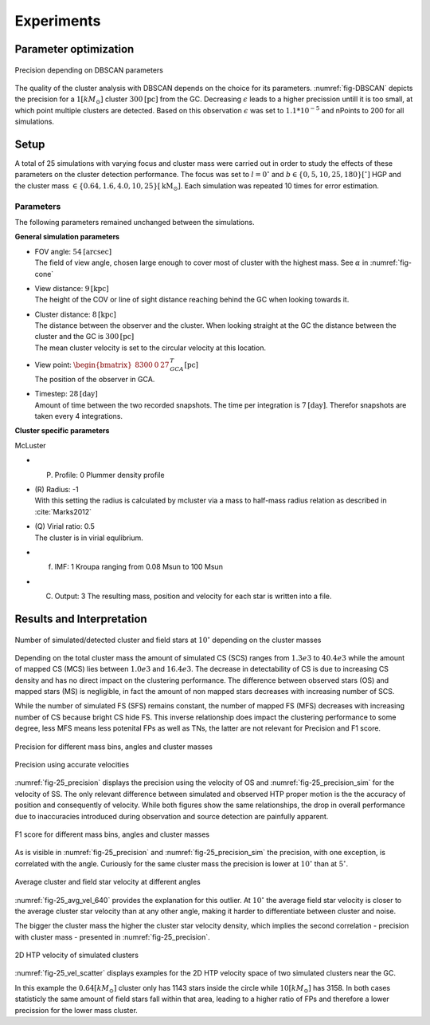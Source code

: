 ===========
Experiments
===========

Parameter optimization
----------------------

.. _fig-DBSCAN:
.. figure:: Images/DBSCAN_parameter_space.*
    :align: center

    Precision depending on DBSCAN parameters

The quality of the cluster analysis with DBSCAN depends on the choice for its parameters.
:numref:`fig-DBSCAN` depicts the precision for a :math:`1 [kM_\odot]` cluster :math:`300 \textup{[pc]}` from the GC.
Decreasing :math:`\epsilon` leads to a higher precission untill it is too small, at which point multiple clusters are detected.
Based on this observation :math:`\epsilon` was set to :math:`1.1*10^{-5}` and nPoints to 200 for all simulations.

Setup
-----

A total of 25 simulations with varying focus and cluster mass were carried out in order to study the effects of these parameters on the cluster detection performance.
The focus was set to :math:`l=0^{\circ}` and :math:`b \in \left \{0,5,10,25,180 \right \}[^\circ]` HGP and the cluster mass :math:`\in \left \{0.64, 1.6, 4.0, 10, 25 \right \} [\textup{kM}_\odot]`.
Each simulation was repeated 10 times for error estimation.

Parameters
^^^^^^^^^^

The following parameters remained unchanged between the simulations.

**General simulation parameters**

* | FOV angle: :math:`54 \textup{[arcsec]}`
  | The field of view angle, chosen large enough to cover most of cluster with the highest mass. See :math:`\alpha` in :numref:`fig-cone`
* | View distance: :math:`9 \textup{[kpc]}`
  | The height of the COV or line of sight distance reaching behind the GC when looking towards it.
* | Cluster distance: :math:`8 \textup{[kpc]}`
  | The distance between the observer and the cluster. When looking straight at the GC the distance between the cluster and the GC is :math:`300 \textup{[pc]}` 
  | The mean cluster velocity is set to the circular velocity at this location.
* | View point: :math:`\begin{bmatrix}8300 & 0 & 27\end{bmatrix}^{T}_{GCA} \textup{[pc]}`
  | The position of the observer in GCA.
* | Timestep: :math:`28 \textup{[day]}`
  | Amount of time between the two recorded snapshots. The time per integration is :math:`7 \textup{[day]}`. Therefor snapshots are taken every 4 integrations.

**Cluster specific parameters**

McLuster

* (P) Profile: 0 Plummer density profile
* | (R) Radius: -1
  | With this setting the radius is calculated by mcluster via a mass to half-mass radius relation as described in :cite:`Marks2012`
* | (Q) Virial ratio: 0.5 
  | The cluster is in virial equlibrium.
* (f) IMF: 1 Kroupa ranging from 0.08 Msun to 100 Msun
* (C) Output: 3 The resulting mass, position and velocity for each star is written into a file.

Results and Interpretation
--------------------------

.. _fig-25_n_stars:
.. figure:: Images/25_n_stars.*
    :align: center

    Number of simulated/detected cluster and field stars at :math:`10^\circ` depending on the cluster masses

Depending on the total cluster mass the amount of simulated CS (SCS) ranges from :math:`1.3e3` to :math:`40.4e3` while the amount of mapped CS (MCS) lies between :math:`1.0e3` and :math:`16.4e3`.
The decrease in detectability of CS is due to increasing CS density and has no direct impact on the clustering performance.
The difference between observed stars (OS) and mapped stars (MS) is negligible, in fact the amount of non mapped stars decreases with increasing number of SCS.

While the number of simulated FS (SFS) remains constant, the number of mapped FS (MFS) decreases with increasing number of CS because bright CS hide FS.
This inverse relationship does impact the clustering performance to some degree, less MFS means less potenital FPs as well as TNs, the latter are not relevant for Precision and F1 score.

.. _fig-25_precision:
.. figure:: Images/25_precision.*
    :align: center

    Precision for different mass bins, angles and cluster masses

.. _fig-25_precision_sim:
.. figure:: Images/25_precision_sim.*
    :align: center

    Precision using accurate velocities

:numref:`fig-25_precision` displays the precision using the velocity of OS and :numref:`fig-25_precision_sim` for the velocity of SS.
The only relevant difference between simulated and observed HTP proper motion is the the accuracy of position and consequently of velocity.
While both figures show the same relationships, the drop in overall performance due to inaccuracies introduced during observation and source detection are painfully apparent.

.. _fig-25_F1:
.. figure:: Images/25_F1.*
    :align: center

    F1 score for different mass bins, angles and cluster masses


As is visible in :numref:`fig-25_precision` and :numref:`fig-25_precision_sim` the precision, with one exception, is correlated with the angle.
Curiously for the same cluster mass the precision is lower at :math:`10^\circ` than at :math:`5^\circ`.

.. _fig-25_avg_vel_640:
.. figure:: Images/25_avg_vel_640.*
    :align: center

    Average cluster and field star velocity at different angles

:numref:`fig-25_avg_vel_640` provides the explanation for this outlier. 
At :math:`10^\circ` the average field star velocity is closer to the average cluster star velocity than at any other angle, making it harder to differentiate between cluster and noise.

The bigger the cluster mass the higher the cluster star velocity density, which implies the second correlation - precision with cluster mass - presented in :numref:`fig-25_precision`.

.. _fig-25_vel_scatter:
.. figure:: Images/25_vel_scatter.*
    :align: center

    2D HTP velocity of simulated clusters

:numref:`fig-25_vel_scatter` displays examples for the 2D HTP velocity space of two simulated clusters near the GC.

In this example the :math:`0.64 [kM_{\odot}]` cluster only has 1143 stars inside the circle while :math:`10 [kM_{\odot}]` has 3158.
In both cases statisticly the same amount of field stars fall within that area, leading to a higher ratio of FPs and therefore a lower precission for the lower mass cluster.

